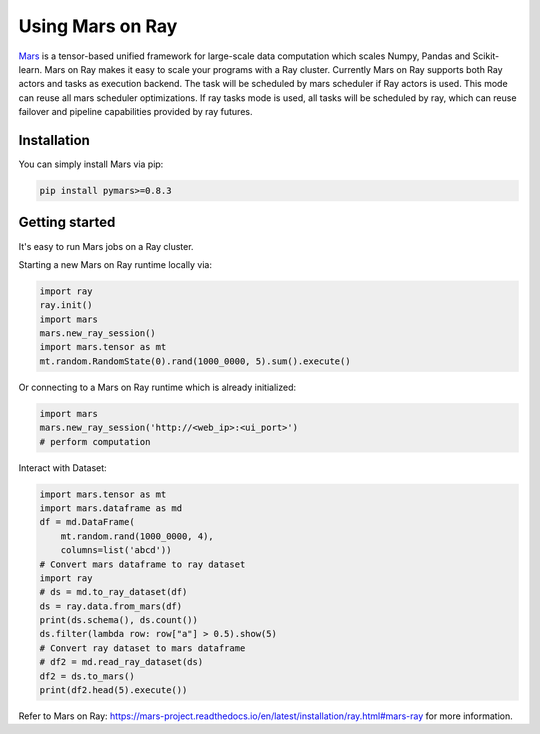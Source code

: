 .. _mars-on-ray:

Using Mars on Ray
=================

.. _`issue on GitHub`: https://github.com/mars-project/mars/issues


`Mars`_ is a tensor-based unified framework for large-scale data computation which scales Numpy, Pandas and Scikit-learn.
Mars on Ray makes it easy to scale your programs with a Ray cluster. Currently Mars on Ray supports both Ray actors
and tasks as execution backend. The task will be scheduled by mars scheduler if Ray actors is used. This mode can reuse
all mars scheduler optimizations. If ray tasks mode is used, all tasks will be scheduled by ray, which can reuse failover and
pipeline capabilities provided by ray futures.


.. _`Mars`: https://mars-project.readthedocs.io/en/latest/


Installation
-------------
You can simply install Mars via pip:

.. code-block:: bash

    pip install pymars>=0.8.3


Getting started
----------------

It's easy to run Mars jobs on a Ray cluster.


Starting a new Mars on Ray runtime locally via:


.. code-block:: python

    import ray
    ray.init()
    import mars
    mars.new_ray_session()
    import mars.tensor as mt
    mt.random.RandomState(0).rand(1000_0000, 5).sum().execute()


Or connecting to a Mars on Ray runtime which is already initialized:


.. code-block:: python

    import mars
    mars.new_ray_session('http://<web_ip>:<ui_port>')
    # perform computation


Interact with Dataset:


.. code-block:: python

    import mars.tensor as mt
    import mars.dataframe as md
    df = md.DataFrame(
        mt.random.rand(1000_0000, 4),
        columns=list('abcd'))
    # Convert mars dataframe to ray dataset
    import ray
    # ds = md.to_ray_dataset(df)
    ds = ray.data.from_mars(df)
    print(ds.schema(), ds.count())
    ds.filter(lambda row: row["a"] > 0.5).show(5)
    # Convert ray dataset to mars dataframe
    # df2 = md.read_ray_dataset(ds)
    df2 = ds.to_mars()
    print(df2.head(5).execute())

Refer to _`Mars on Ray`: https://mars-project.readthedocs.io/en/latest/installation/ray.html#mars-ray for more information.
